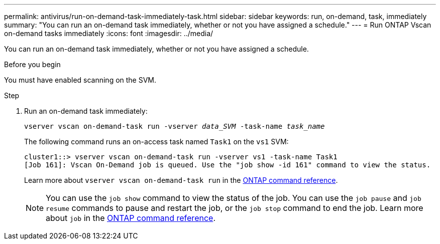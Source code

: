 ---
permalink: antivirus/run-on-demand-task-immediately-task.html
sidebar: sidebar
keywords: run, on-demand, task, immediately
summary: "You can run an on-demand task immediately, whether or not you have assigned a schedule."
---
= Run ONTAP Vscan on-demand tasks immediately
:icons: font
:imagesdir: ../media/

[.lead]
You can run an on-demand task immediately, whether or not you have assigned a schedule.

.Before you begin

You must have enabled scanning on the SVM.

.Step

. Run an on-demand task immediately:
+
`vserver vscan on-demand-task run -vserver _data_SVM_ -task-name _task_name_`
+
The following command runs an on-access task named `Task1` on the `vs1` SVM:
+
----
cluster1::> vserver vscan on-demand-task run -vserver vs1 -task-name Task1
[Job 161]: Vscan On-Demand job is queued. Use the "job show -id 161" command to view the status.
----
+
Learn more about `vserver vscan on-demand-task run` in the link:https://docs.netapp.com/us-en/ontap-cli/vserver-vscan-on-demand-task-run.html[ONTAP command reference^].
+
[NOTE]
You can use the `job show` command to view the status of the job. You can use the `job pause` and `job resume` commands to pause and restart the job, or the `job stop` command to end the job. Learn more about `job` in the link:https://docs.netapp.com/us-en/ontap-cli/search.html?q=job[ONTAP command reference^].


// 2025 June 17, ONTAPDOC-3078
// 2025 Mar 11, ONTAPDOC-2758